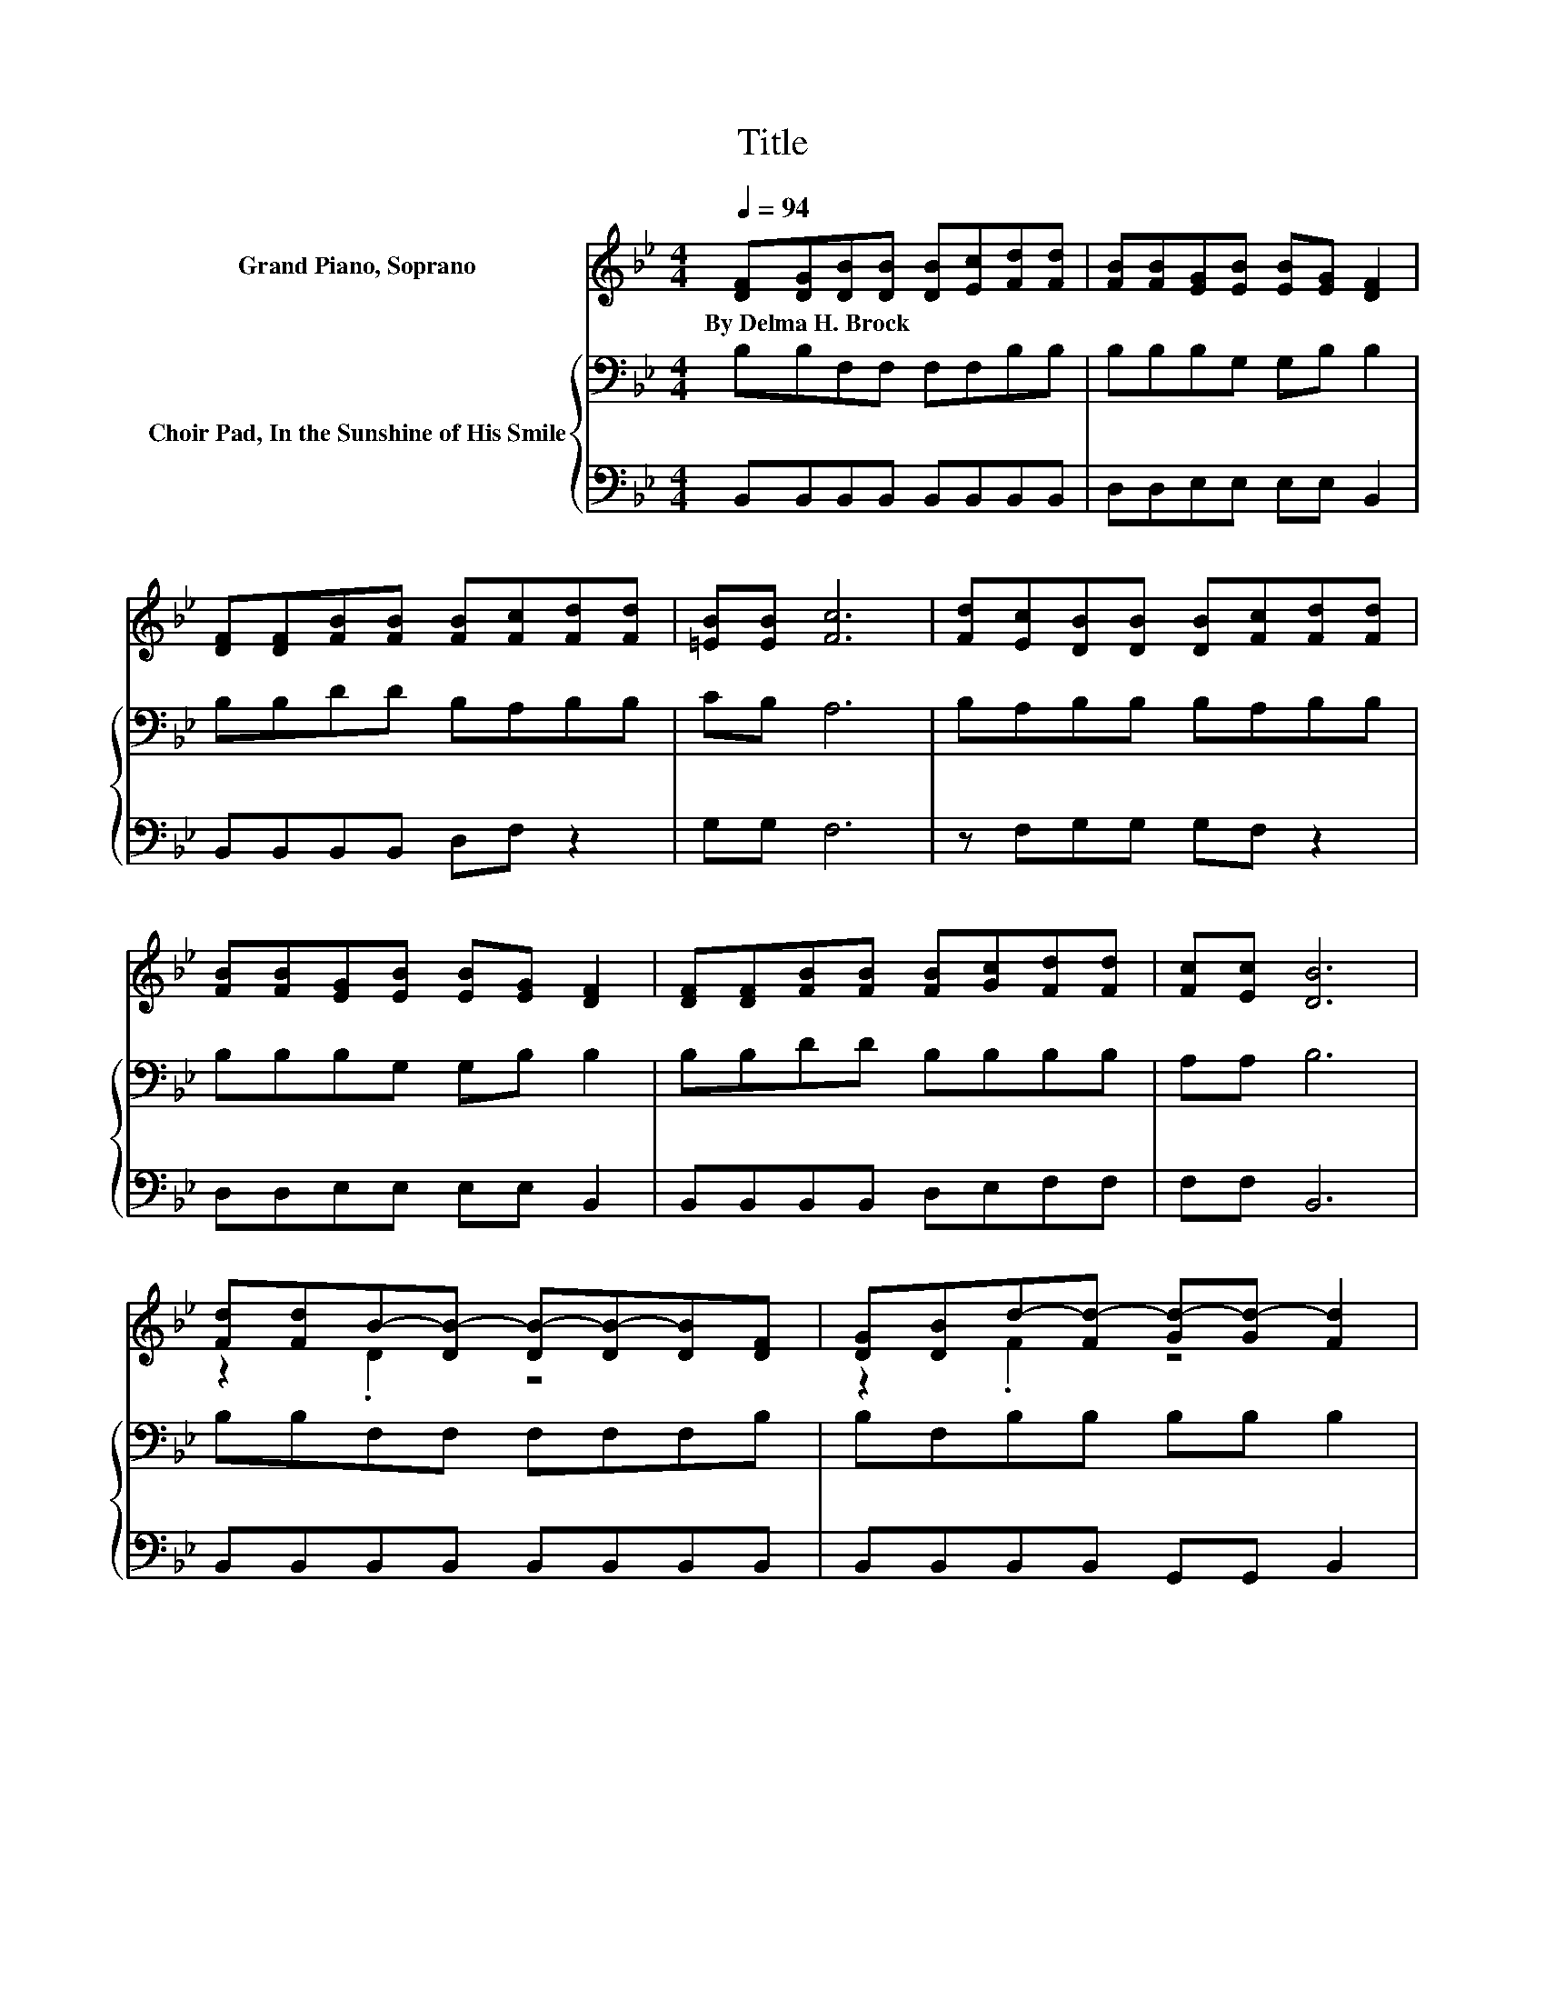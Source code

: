 X:1
T:Title
%%score ( 1 2 ) { 3 | 4 }
L:1/8
Q:1/4=94
M:4/4
K:Bb
V:1 treble nm="Grand Piano, Soprano"
V:2 treble 
V:3 bass nm="Choir Pad, In the Sunshine of His Smile"
V:4 bass 
V:1
 [DF][DG][DB][DB] [DB][Ec][Fd][Fd] | [FB][FB][EG][EB] [EB][EG] [DF]2 | %2
w: By~Delma~H.~Brock * * * * * * *||
 [DF][DF][FB][FB] [FB][Fc][Fd][Fd] | [=EB][EB] [Fc]6 | [Fd][Ec][DB][DB] [DB][Fc][Fd][Fd] | %5
w: |||
 [FB][FB][EG][EB] [EB][EG] [DF]2 | [DF][DF][FB][FB] [FB][Gc][Fd][Fd] | [Fc][Ec] [DB]6 | %8
w: |||
 [Fd][Fd]B-[DB-] [DB-][DB-][DB][DF] | [DG][DB]d-[Fd-] [Gd-][Gd-] [Fd]2 | %10
w: ||
 [DF][DF][FB][FB] [FB][Fc][Fd][Fd] | [=EB][EB]c-[Fc-] [Fc-][Fc-] [Fc]2 | %12
w: ||
 [Fd][Ec][DB][DB] [DB][Ec][Fd][Fd] | [FB][FA][EG][EG] [EG][EG] [Ge]2 | %14
w: ||
 [Fd][Ec][DB][DB] [FB][Gc][Fd][DB] | [Ec][Ec]B-[DB-] [_DB-][EB-] [=DB]2- | [DB]4 z4 |] %17
w: |||
V:2
 x8 | x8 | x8 | x8 | x8 | x8 | x8 | x8 | z2 .D2 z4 | z2 .F2 z4 | x8 | z2 .F2 z4 | x8 | x8 | x8 | %15
 z2 .D2 z4 | x8 |] %17
V:3
 B,B,F,F, F,F,B,B, | B,B,B,G, G,B, B,2 | B,B,DD B,A,B,B, | CB, A,6 | B,A,B,B, B,A,B,B, | %5
 B,B,B,G, G,B, B,2 | B,B,DD B,B,B,B, | A,A, B,6 | B,B,F,F, F,F,F,B, | B,F,B,B, B,B, B,2 | %10
 B,B,DD B,A,B,B, | CB,A,A, A,A, A,2 | B,A,B,F, F,F,B,B, | B,B,B,B, B,B, B,2 | B,A,B,B, B,B,B,B, | %15
 A,A,B,F, =E,G, F,2- | F,4 z4 |] %17
V:4
 B,,B,,B,,B,, B,,B,,B,,B,, | D,D,E,E, E,E, B,,2 | B,,B,,B,,B,, D,F, z2 | G,G, F,6 | %4
 z F,G,G, G,F, z2 | D,D,E,E, E,E, B,,2 | B,,B,,B,,B,, D,E,F,F, | F,F, B,,6 | %8
 B,,B,,B,,B,, B,,B,,B,,B,, | B,,B,,B,,B,, G,,G,, B,,2 | B,,B,,B,,B,, D,F, z2 | G,G,F,F, F,F, F,2 | %12
 F,F,B,,B,, B,,B,,B,,B,, | D,D,E,E, E,E, E,2 | z F,G,G, D,E,F,F, | F,F, B,,6- | B,,4 z4 |] %17

